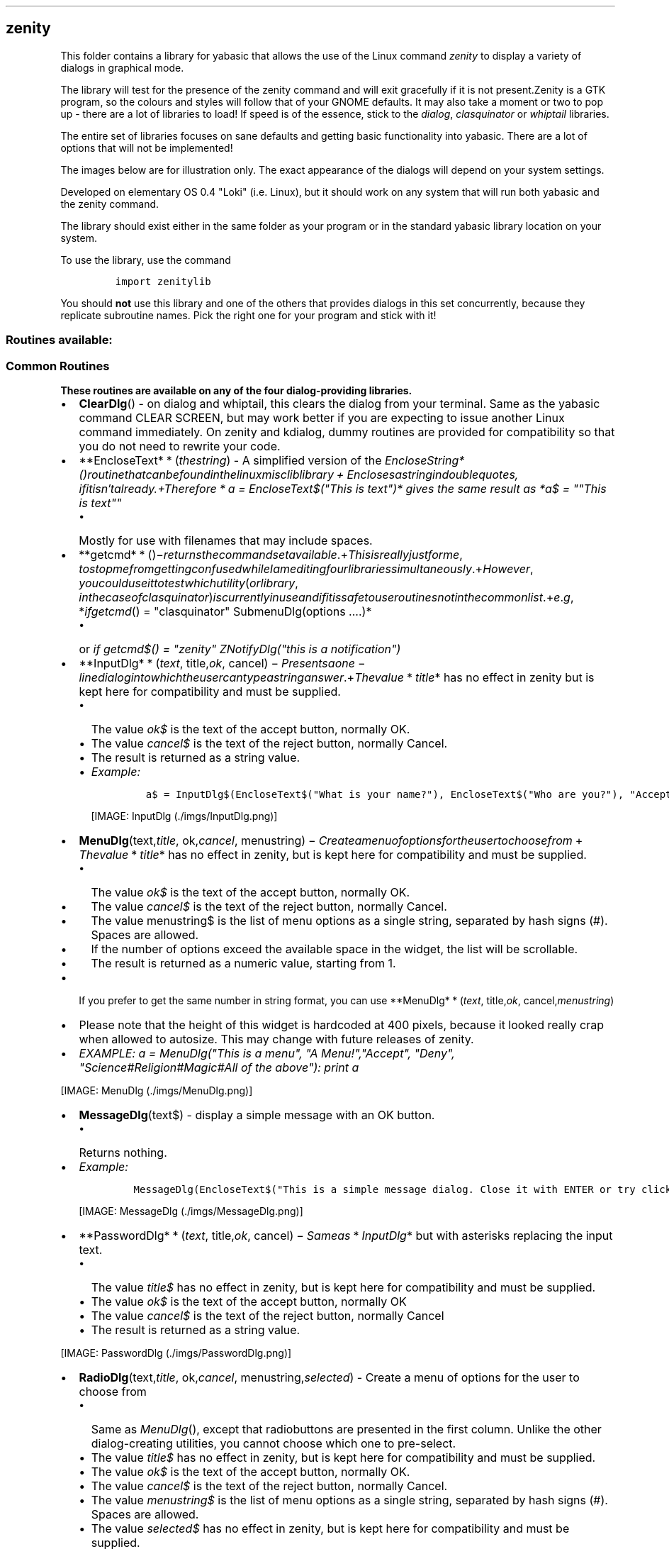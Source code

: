 .\" Automatically generated by Pandoc 1.16.0.2
.\"
.TH "" "" "" "" ""
.hy
.SH zenity
.PP
This folder contains a library for yabasic that allows the use of the
Linux command \f[I]zenity\f[] to display a variety of dialogs in
graphical mode.
.PP
The library will test for the presence of the zenity command and will
exit gracefully if it is not present.Zenity is a GTK program, so the
colours and styles will follow that of your GNOME defaults.
It may also take a moment or two to pop up \- there are a lot of
libraries to load! If speed is of the essence, stick to the
\f[I]dialog\f[], \f[I]clasquinator\f[] or \f[I]whiptail\f[] libraries.
.PP
The entire set of libraries focuses on sane defaults and getting basic
functionality into yabasic.
There are a lot of options that will not be implemented!
.PP
The images below are for illustration only.
The exact appearance of the dialogs will depend on your system settings.
.PP
Developed on elementary OS 0.4 "Loki" (i.e.
Linux), but it should work on any system that will run both yabasic and
the zenity command.
.PP
The library should exist either in the same folder as your program or in
the standard yabasic library location on your system.
.PP
To use the library, use the command
.IP
.nf
\f[C]
import\ zenitylib
\f[]
.fi
.PP
You should \f[B]not\f[] use this library and one of the others that
provides dialogs in this set concurrently, because they replicate
subroutine names.
Pick the right one for your program and stick with it!
.SS Routines available:
.SS Common Routines
.PP
\f[B]These routines are available on any of the four dialog\-providing
libraries.\f[]
.IP \[bu] 2
\f[B]ClearDlg\f[]() \- on dialog and whiptail, this clears the dialog
from your terminal.
Same as the yabasic command CLEAR SCREEN, but may work better if you are
expecting to issue another Linux command immediately.
On zenity and kdialog, dummy routines are provided for compatibility so
that you do not need to rewrite your code.
.IP \[bu] 2
**EncloseText* * (\f[I]t\f[]\f[I]h\f[]\f[I]e\f[]\f[I]s\f[]\f[I]t\f[]\f[I]r\f[]\f[I]i\f[]\f[I]n\f[]\f[I]g\f[])
\- A simplified version of the
\f[I]EncloseString*()\f[I]r\f[]\f[I]o\f[]\f[I]u\f[]\f[I]t\f[]\f[I]i\f[]\f[I]n\f[]\f[I]e\f[]\f[I]t\f[]\f[I]h\f[]\f[I]a\f[]\f[I]t\f[]\f[I]c\f[]\f[I]a\f[]\f[I]n\f[]\f[I]b\f[]\f[I]e\f[]\f[I]f\f[]\f[I]o\f[]\f[I]u\f[]\f[I]n\f[]\f[I]d\f[]\f[I]i\f[]\f[I]n\f[]\f[I]t\f[]\f[I]h\f[]\f[I]e\f[]\f[I]l\f[]\f[I]i\f[]\f[I]n\f[]\f[I]u\f[]\f[I]x\f[]\f[I]m\f[]\f[I]i\f[]\f[I]s\f[]\f[I]c\f[]\f[I]l\f[]\f[I]i\f[]\f[I]b\f[]\f[I]l\f[]\f[I]i\f[]\f[I]b\f[]\f[I]r\f[]\f[I]a\f[]\f[I]r\f[]\f[I]y\f[] + \f[I]E\f[]\f[I]n\f[]\f[I]c\f[]\f[I]l\f[]\f[I]o\f[]\f[I]s\f[]\f[I]e\f[]\f[I]s\f[]\f[I]a\f[]\f[I]s\f[]\f[I]t\f[]\f[I]r\f[]\f[I]i\f[]\f[I]n\f[]\f[I]g\f[]\f[I]i\f[]\f[I]n\f[]\f[I]d\f[]\f[I]o\f[]\f[I]u\f[]\f[I]b\f[]\f[I]l\f[]\f[I]e\f[]\f[I]q\f[]\f[I]u\f[]\f[I]o\f[]\f[I]t\f[]\f[I]e\f[]\f[I]s\f[], \f[I]i\f[]\f[I]f\f[]\f[I]i\f[]\f[I]t\f[]\f[I]i\f[]\f[I]s\f[]\f[I]n\f[]′\f[I]t\f[]\f[I]a\f[]\f[I]l\f[]\f[I]r\f[]\f[I]e\f[]\f[I]a\f[]\f[I]d\f[]\f[I]y\f[].+\f[I]T\f[]\f[I]h\f[]\f[I]e\f[]\f[I]r\f[]\f[I]e\f[]\f[I]f\f[]\f[I]o\f[]\f[I]r\f[]\f[I]e\f[] * \f[I]a\f[]
= EncloseText$("This is text")* gives the same result as *a$ = ""This is
text""\f[]
.RS 2
.IP \[bu] 2
Mostly for use with filenames that may include spaces.
.RE
.IP \[bu] 2
**getcmd* * ()−\f[I]r\f[]\f[I]e\f[]\f[I]t\f[]\f[I]u\f[]\f[I]r\f[]\f[I]n\f[]\f[I]s\f[]\f[I]t\f[]\f[I]h\f[]\f[I]e\f[]\f[I]c\f[]\f[I]o\f[]\f[I]m\f[]\f[I]m\f[]\f[I]a\f[]\f[I]n\f[]\f[I]d\f[]\f[I]s\f[]\f[I]e\f[]\f[I]t\f[]\f[I]a\f[]\f[I]v\f[]\f[I]a\f[]\f[I]i\f[]\f[I]l\f[]\f[I]a\f[]\f[I]b\f[]\f[I]l\f[]\f[I]e\f[].+\f[I]T\f[]\f[I]h\f[]\f[I]i\f[]\f[I]s\f[]\f[I]i\f[]\f[I]s\f[]\f[I]r\f[]\f[I]e\f[]\f[I]a\f[]\f[I]l\f[]\f[I]l\f[]\f[I]y\f[]\f[I]j\f[]\f[I]u\f[]\f[I]s\f[]\f[I]t\f[]\f[I]f\f[]\f[I]o\f[]\f[I]r\f[]\f[I]m\f[]\f[I]e\f[], \f[I]t\f[]\f[I]o\f[]\f[I]s\f[]\f[I]t\f[]\f[I]o\f[]\f[I]p\f[]\f[I]m\f[]\f[I]e\f[]\f[I]f\f[]\f[I]r\f[]\f[I]o\f[]\f[I]m\f[]\f[I]g\f[]\f[I]e\f[]\f[I]t\f[]\f[I]t\f[]\f[I]i\f[]\f[I]n\f[]\f[I]g\f[]\f[I]c\f[]\f[I]o\f[]\f[I]n\f[]\f[I]f\f[]\f[I]u\f[]\f[I]s\f[]\f[I]e\f[]\f[I]d\f[]\f[I]w\f[]\f[I]h\f[]\f[I]i\f[]\f[I]l\f[]\f[I]e\f[]\f[I]I\f[]\f[I]a\f[]\f[I]m\f[]\f[I]e\f[]\f[I]d\f[]\f[I]i\f[]\f[I]t\f[]\f[I]i\f[]\f[I]n\f[]\f[I]g\f[]\f[I]f\f[]\f[I]o\f[]\f[I]u\f[]\f[I]r\f[]\f[I]l\f[]\f[I]i\f[]\f[I]b\f[]\f[I]r\f[]\f[I]a\f[]\f[I]r\f[]\f[I]i\f[]\f[I]e\f[]\f[I]s\f[]\f[I]s\f[]\f[I]i\f[]\f[I]m\f[]\f[I]u\f[]\f[I]l\f[]\f[I]t\f[]\f[I]a\f[]\f[I]n\f[]\f[I]e\f[]\f[I]o\f[]\f[I]u\f[]\f[I]s\f[]\f[I]l\f[]\f[I]y\f[].+\f[I]H\f[]\f[I]o\f[]\f[I]w\f[]\f[I]e\f[]\f[I]v\f[]\f[I]e\f[]\f[I]r\f[], \f[I]y\f[]\f[I]o\f[]\f[I]u\f[]\f[I]c\f[]\f[I]o\f[]\f[I]u\f[]\f[I]l\f[]\f[I]d\f[]\f[I]u\f[]\f[I]s\f[]\f[I]e\f[]\f[I]i\f[]\f[I]t\f[]\f[I]t\f[]\f[I]o\f[]\f[I]t\f[]\f[I]e\f[]\f[I]s\f[]\f[I]t\f[]\f[I]w\f[]\f[I]h\f[]\f[I]i\f[]\f[I]c\f[]\f[I]h\f[]\f[I]u\f[]\f[I]t\f[]\f[I]i\f[]\f[I]l\f[]\f[I]i\f[]\f[I]t\f[]\f[I]y\f[](\f[I]o\f[]\f[I]r\f[]\f[I]l\f[]\f[I]i\f[]\f[I]b\f[]\f[I]r\f[]\f[I]a\f[]\f[I]r\f[]\f[I]y\f[], \f[I]i\f[]\f[I]n\f[]\f[I]t\f[]\f[I]h\f[]\f[I]e\f[]\f[I]c\f[]\f[I]a\f[]\f[I]s\f[]\f[I]e\f[]\f[I]o\f[]\f[I]f\f[]\f[I]c\f[]\f[I]l\f[]\f[I]a\f[]\f[I]s\f[]\f[I]q\f[]\f[I]u\f[]\f[I]i\f[]\f[I]n\f[]\f[I]a\f[]\f[I]t\f[]\f[I]o\f[]\f[I]r\f[])\f[I]i\f[]\f[I]s\f[]\f[I]c\f[]\f[I]u\f[]\f[I]r\f[]\f[I]r\f[]\f[I]e\f[]\f[I]n\f[]\f[I]t\f[]\f[I]l\f[]\f[I]y\f[]\f[I]i\f[]\f[I]n\f[]\f[I]u\f[]\f[I]s\f[]\f[I]e\f[]\f[I]a\f[]\f[I]n\f[]\f[I]d\f[]\f[I]i\f[]\f[I]f\f[]\f[I]i\f[]\f[I]t\f[]\f[I]i\f[]\f[I]s\f[]\f[I]s\f[]\f[I]a\f[]\f[I]f\f[]\f[I]e\f[]\f[I]t\f[]\f[I]o\f[]\f[I]u\f[]\f[I]s\f[]\f[I]e\f[]\f[I]r\f[]\f[I]o\f[]\f[I]u\f[]\f[I]t\f[]\f[I]i\f[]\f[I]n\f[]\f[I]e\f[]\f[I]s\f[]\f[I]n\f[]\f[I]o\f[]\f[I]t\f[]\f[I]i\f[]\f[I]n\f[]\f[I]t\f[]\f[I]h\f[]\f[I]e\f[]\f[I]c\f[]\f[I]o\f[]\f[I]m\f[]\f[I]m\f[]\f[I]o\f[]\f[I]n\f[]\f[I]l\f[]\f[I]i\f[]\f[I]s\f[]\f[I]t\f[].+\f[I]e\f[].\f[I]g\f[], *\f[I]i\f[]\f[I]f\f[]\f[I]g\f[]\f[I]e\f[]\f[I]t\f[]\f[I]c\f[]\f[I]m\f[]\f[I]d\f[]()
= "clasquinator" SubmenuDlg(options ....)*
.RS 2
.IP \[bu] 2
or \f[I]if getcmd$() = "zenity" ZNotifyDlg("this is a notification")\f[]
.RE
.IP \[bu] 2
**InputDlg* * (\f[I]t\f[]\f[I]e\f[]\f[I]x\f[]\f[I]t\f[],
title,\f[I]o\f[]\f[I]k\f[],
cancel) − \f[I]P\f[]\f[I]r\f[]\f[I]e\f[]\f[I]s\f[]\f[I]e\f[]\f[I]n\f[]\f[I]t\f[]\f[I]s\f[]\f[I]a\f[]\f[I]o\f[]\f[I]n\f[]\f[I]e\f[] − \f[I]l\f[]\f[I]i\f[]\f[I]n\f[]\f[I]e\f[]\f[I]d\f[]\f[I]i\f[]\f[I]a\f[]\f[I]l\f[]\f[I]o\f[]\f[I]g\f[]\f[I]i\f[]\f[I]n\f[]\f[I]t\f[]\f[I]o\f[]\f[I]w\f[]\f[I]h\f[]\f[I]i\f[]\f[I]c\f[]\f[I]h\f[]\f[I]t\f[]\f[I]h\f[]\f[I]e\f[]\f[I]u\f[]\f[I]s\f[]\f[I]e\f[]\f[I]r\f[]\f[I]c\f[]\f[I]a\f[]\f[I]n\f[]\f[I]t\f[]\f[I]y\f[]\f[I]p\f[]\f[I]e\f[]\f[I]a\f[]\f[I]s\f[]\f[I]t\f[]\f[I]r\f[]\f[I]i\f[]\f[I]n\f[]\f[I]g\f[]\f[I]a\f[]\f[I]n\f[]\f[I]s\f[]\f[I]w\f[]\f[I]e\f[]\f[I]r\f[].+\f[I]T\f[]\f[I]h\f[]\f[I]e\f[]\f[I]v\f[]\f[I]a\f[]\f[I]l\f[]\f[I]u\f[]\f[I]e\f[] * \f[I]t\f[]\f[I]i\f[]\f[I]t\f[]\f[I]l\f[]\f[I]e\f[]*
has no effect in zenity but is kept here for compatibility and must be
supplied.
.RS 2
.IP \[bu] 2
The value \f[I]ok$\f[] is the text of the accept button, normally OK.
.IP \[bu] 2
The value \f[I]cancel$\f[] is the text of the reject button, normally
Cancel.
.IP \[bu] 2
The result is returned as a string value.
.IP \[bu] 2
\f[I]Example:\f[]
.RS 2
.IP
.nf
\f[C]
a$\ =\ InputDlg$(EncloseText$("What\ is\ your\ name?"),\ EncloseText$("Who\ are\ you?"),\ "Accept",\ "Cancel")
\f[]
.fi
.PP
[IMAGE: InputDlg (./imgs/InputDlg.png)]
.RE
.RE
.IP \[bu] 2
\f[B]MenuDlg\f[](text,\f[I]t\f[]\f[I]i\f[]\f[I]t\f[]\f[I]l\f[]\f[I]e\f[],
ok,\f[I]c\f[]\f[I]a\f[]\f[I]n\f[]\f[I]c\f[]\f[I]e\f[]\f[I]l\f[],
menustring) − \f[I]C\f[]\f[I]r\f[]\f[I]e\f[]\f[I]a\f[]\f[I]t\f[]\f[I]e\f[]\f[I]a\f[]\f[I]m\f[]\f[I]e\f[]\f[I]n\f[]\f[I]u\f[]\f[I]o\f[]\f[I]f\f[]\f[I]o\f[]\f[I]p\f[]\f[I]t\f[]\f[I]i\f[]\f[I]o\f[]\f[I]n\f[]\f[I]s\f[]\f[I]f\f[]\f[I]o\f[]\f[I]r\f[]\f[I]t\f[]\f[I]h\f[]\f[I]e\f[]\f[I]u\f[]\f[I]s\f[]\f[I]e\f[]\f[I]r\f[]\f[I]t\f[]\f[I]o\f[]\f[I]c\f[]\f[I]h\f[]\f[I]o\f[]\f[I]o\f[]\f[I]s\f[]\f[I]e\f[]\f[I]f\f[]\f[I]r\f[]\f[I]o\f[]\f[I]m\f[] + \f[I]T\f[]\f[I]h\f[]\f[I]e\f[]\f[I]v\f[]\f[I]a\f[]\f[I]l\f[]\f[I]u\f[]\f[I]e\f[] * \f[I]t\f[]\f[I]i\f[]\f[I]t\f[]\f[I]l\f[]\f[I]e\f[]*
has no effect in zenity, but is kept here for compatibility and must be
supplied.
.RS 2
.IP \[bu] 2
The value \f[I]ok$\f[] is the text of the accept button, normally OK.
.IP \[bu] 2
The value \f[I]cancel$\f[] is the text of the reject button, normally
Cancel.
.IP \[bu] 2
The value menustring$ is the list of menu options as a single string,
separated by hash signs (#).
Spaces are allowed.
.IP \[bu] 2
If the number of options exceed the available space in the widget, the
list will be scrollable.
.IP \[bu] 2
The result is returned as a numeric value, starting from 1.
.RE
.IP \[bu] 2
If you prefer to get the same number in string format, you can use
**MenuDlg* * (\f[I]t\f[]\f[I]e\f[]\f[I]x\f[]\f[I]t\f[],
title,\f[I]o\f[]\f[I]k\f[],
cancel,\f[I]m\f[]\f[I]e\f[]\f[I]n\f[]\f[I]u\f[]\f[I]s\f[]\f[I]t\f[]\f[I]r\f[]\f[I]i\f[]\f[I]n\f[]\f[I]g\f[])
.IP \[bu] 2
Please note that the height of this widget is hardcoded at 400 pixels,
because it looked really crap when allowed to autosize.
This may change with future releases of zenity.
.IP \[bu] 2
\f[I]EXAMPLE: a = MenuDlg("This is a menu", "A Menu!","Accept", "Deny",
"Science#Religion#Magic#All of the above"): print a\f[]
.PP
[IMAGE: MenuDlg (./imgs/MenuDlg.png)]
.IP \[bu] 2
\f[B]MessageDlg\f[](text$) \- display a simple message with an OK
button.
.RS 2
.IP \[bu] 2
Returns nothing.
.RE
.IP \[bu] 2
\f[I]Example:\f[]
.RS 2
.IP
.nf
\f[C]
MessageDlg(EncloseText$("This\ is\ a\ simple\ message\ dialog.\ Close\ it\ with\ ENTER\ or\ try\ clicking\ on\ OK."),"OK")
\f[]
.fi
.PP
[IMAGE: MessageDlg (./imgs/MessageDlg.png)]
.RE
.IP \[bu] 2
**PasswordDlg* * (\f[I]t\f[]\f[I]e\f[]\f[I]x\f[]\f[I]t\f[],
title,\f[I]o\f[]\f[I]k\f[],
cancel) − \f[I]S\f[]\f[I]a\f[]\f[I]m\f[]\f[I]e\f[]\f[I]a\f[]\f[I]s\f[] * \f[I]I\f[]\f[I]n\f[]\f[I]p\f[]\f[I]u\f[]\f[I]t\f[]\f[I]D\f[]\f[I]l\f[]\f[I]g\f[]*
but with asterisks replacing the input text.
.RS 2
.IP \[bu] 2
The value \f[I]title$\f[] has no effect in zenity, but is kept here for
compatibility and must be supplied.
.IP \[bu] 2
The value \f[I]ok$\f[] is the text of the accept button, normally OK
.IP \[bu] 2
The value \f[I]cancel$\f[] is the text of the reject button, normally
Cancel
.IP \[bu] 2
The result is returned as a string value.
.RE
.PP
[IMAGE: PasswordDlg (./imgs/PasswordDlg.png)]
.IP \[bu] 2
\f[B]RadioDlg\f[](text,\f[I]t\f[]\f[I]i\f[]\f[I]t\f[]\f[I]l\f[]\f[I]e\f[],
ok,\f[I]c\f[]\f[I]a\f[]\f[I]n\f[]\f[I]c\f[]\f[I]e\f[]\f[I]l\f[],
menustring,\f[I]s\f[]\f[I]e\f[]\f[I]l\f[]\f[I]e\f[]\f[I]c\f[]\f[I]t\f[]\f[I]e\f[]\f[I]d\f[])
\- Create a menu of options for the user to choose from
.RS 2
.IP \[bu] 2
Same as \f[I]MenuDlg\f[](), except that radiobuttons are presented in
the first column.
Unlike the other dialog\-creating utilities, you cannot choose which one
to pre\-select.
.IP \[bu] 2
The value \f[I]title$\f[] has no effect in zenity, but is kept here for
compatibility and must be supplied.
.IP \[bu] 2
The value \f[I]ok$\f[] is the text of the accept button, normally OK.
.IP \[bu] 2
The value \f[I]cancel$\f[] is the text of the reject button, normally
Cancel.
.IP \[bu] 2
The value \f[I]menustring$\f[] is the list of menu options as a single
string, separated by hash signs (#).
Spaces are allowed.
.IP \[bu] 2
The value \f[I]selected$\f[] has no effect in zenity, but is kept here
for compatibility and must be supplied.
.IP \[bu] 2
If the number of options exceed the available space in the widget, the
list will be scrollable.
.IP \[bu] 2
The result is returned as a numeric value, starting from 1.
.IP \[bu] 2
If you prefer to get the same number in string format, you can use
**RadioDlg* * (\f[I]t\f[]\f[I]e\f[]\f[I]x\f[]\f[I]t\f[],
title,\f[I]o\f[]\f[I]k\f[],
cancel,\f[I]m\f[]\f[I]e\f[]\f[I]n\f[]\f[I]u\f[]\f[I]s\f[]\f[I]t\f[]\f[I]r\f[]\f[I]i\f[]\f[I]n\f[]\f[I]g\f[],
selected$)
.IP \[bu] 2
\f[I]EXAMPLE: a = RadioDlg("This is a menu", "A Menu!","Accept", "Deny",
"Science#Religion#Magic#All of the above", "Magic"): print a\f[]
.RE
.PP
[IMAGE: RadioDlg (./imgs/RadioDlg.png)]
.IP \[bu] 2
\f[B]TestForDialogUtility$\f[]() \- Routine to test if the called
utility actually exists on the system.
An empty string returned means it does, otherwise an error message is
returned.
.IP \[bu] 2
\f[B]TextFileDlg\f[](filename,\f[I]t\f[]\f[I]i\f[]\f[I]t\f[]\f[I]l\f[]\f[I]e\f[],
exit) − \f[I]D\f[]\f[I]i\f[]\f[I]s\f[]\f[I]p\f[]\f[I]l\f[]\f[I]a\f[]\f[I]y\f[]\f[I]s\f[]\f[I]a\f[]\f[I]t\f[]\f[I]e\f[]\f[I]x\f[]\f[I]t\f[]\f[I]f\f[]\f[I]i\f[]\f[I]l\f[]\f[I]e\f[].+\f[I]T\f[]\f[I]h\f[]\f[I]e\f[]\f[I]v\f[]\f[I]a\f[]\f[I]l\f[]\f[I]u\f[]\f[I]e\f[] * \f[I]t\f[]\f[I]i\f[]\f[I]t\f[]\f[I]l\f[]\f[I]e\f[]*
has no effect on zenity, but is used here for compatibility reasons and
must be supplied.
.RS 2
.IP \[bu] 2
The value \f[I]exit$\f[] is the title of the button, normally "OK"
.IP \[bu] 2
Text wrapping varies from one dialog\-provider to the next.
It is better if you preformat your text file.
.IP \[bu] 2
Returns nothing.
.RE
.PP
[IMAGE: TextFileDlg (./imgs/TextFileDlg.png)]
.IP \[bu] 2
\f[B]YesNoDlg\f[](text,\f[I]y\f[]\f[I]e\f[]\f[I]s\f[],
no) − \f[I]D\f[]\f[I]i\f[]\f[I]s\f[]\f[I]p\f[]\f[I]l\f[]\f[I]a\f[]\f[I]y\f[]\f[I]s\f[]\f[I]a\f[]\f[I]d\f[]\f[I]i\f[]\f[I]a\f[]\f[I]l\f[]\f[I]o\f[]\f[I]g\f[]\f[I]w\f[]\f[I]i\f[]\f[I]t\f[]\f[I]h\f[]\f[I]t\f[]\f[I]e\f[]\f[I]x\f[]\f[I]t\f[](\f[I]n\f[]\f[I]o\f[]\f[I]r\f[]\f[I]m\f[]\f[I]a\f[]\f[I]l\f[]\f[I]l\f[]\f[I]y\f[]\f[I]a\f[]\f[I]q\f[]\f[I]u\f[]\f[I]e\f[]\f[I]s\f[]\f[I]t\f[]\f[I]i\f[]\f[I]o\f[]\f[I]n\f[])\f[I]a\f[]\f[I]n\f[]\f[I]d\f[]\f[I]t\f[]\f[I]h\f[]\f[I]e\f[]\f[I]o\f[]\f[I]p\f[]\f[I]t\f[]\f[I]i\f[]\f[I]o\f[]\f[I]n\f[]\f[I]s\f[]\f[I]t\f[]\f[I]o\f[]\f[I]r\f[]\f[I]e\f[]\f[I]p\f[]\f[I]l\f[]\f[I]y\f[]\f[I]y\f[]\f[I]e\f[]\f[I]s\f[]\f[I]o\f[]\f[I]r\f[]\f[I]n\f[]\f[I]o\f[].+\f[I]i\f[]\f[I]n\f[] * \f[I]d\f[]\f[I]i\f[]\f[I]a\f[]\f[I]l\f[]\f[I]o\f[]\f[I]g\f[] * ,\f[I]t\f[]\f[I]h\f[]\f[I]e\f[]\f[I]f\f[]\f[I]i\f[]\f[I]r\f[]\f[I]s\f[]\f[I]t\f[]\f[I]C\f[]\f[I]A\f[]\f[I]P\f[]\f[I]I\f[]\f[I]T\f[]\f[I]A\f[]\f[I]L\f[]\f[I]l\f[]\f[I]e\f[]\f[I]t\f[]\f[I]t\f[]\f[I]e\f[]\f[I]r\f[]\f[I]o\f[]\f[I]f\f[]\f[I]t\f[]\f[I]h\f[]\f[I]e\f[]\f[I]y\f[]\f[I]e\f[]\f[I]s\f[]
and no$ variables will become the hotkeys for those buttons, so make
sure they are different.
This does not matter for the other dialog\-providing utilities.
.RS 2
.IP \[bu] 2
Returns 1 for yes and 0 for no.
.IP \[bu] 2
If you would rather get the same result in string format, use
*YesNoDlg*(\f[I]t\f[]\f[I]e\f[]\f[I]x\f[]\f[I]t\f[],yes,\f[I]n\f[]\f[I]o\f[])
.RE
.PP
[IMAGE: YesNoDlg (./imgs/YesNoDlg.png)]
.SS Zenity\-specific routines
.PP
\f[B]These routines will only work with zenity, unless specified
otherwise.\f[]
.IP \[bu] 2
**ZCalendarDlg* * (\f[I]t\f[]\f[I]e\f[]\f[I]x\f[]\f[I]t\f[],
ok,\f[I]c\f[]\f[I]a\f[]\f[I]n\f[]\f[I]c\f[]\f[I]e\f[]\f[I]l\f[]) \-
Display a calendar widget with today\[aq]s date pre\-selected.
.RS 2
.IP \[bu] 2
Use TAB and SHFT\-TAB to move between the fields.
.IP \[bu] 2
The value \f[I]ok$\f[] is the text of the accept button, normally OK.
.IP \[bu] 2
The value \f[I]cancel$\f[] is the text of the reject button, normally
Cancel.
.IP \[bu] 2
The value \f[I]text$\f[] has no effect on zenity, but is used here for
compatibility reasons and must be supplied.
.IP \[bu] 2
On exit, the date is returned in the form dd/mm/yyy, e.g.
23/05/2018
.IP \[bu] 2
ONLY available in \f[I]zenity\f[] \- for \f[I]dialog\f[] and
\f[I]kdialog\f[], see
\f[I]DCalendarDlg()*\f[I]a\f[]\f[I]n\f[]\f[I]d\f[] * \f[I]K\f[]\f[I]C\f[]\f[I]a\f[]\f[I]l\f[]\f[I]e\f[]\f[I]n\f[]\f[I]d\f[]\f[I]a\f[]\f[I]r\f[]\f[I]D\f[]\f[I]l\f[]\f[I]g\f[]()\f[]
.IP \[bu] 2
\f[I]DCalendarDlg*\f[I]a\f[]\f[I]n\f[]\f[I]d\f[] * \f[I]Z\f[]\f[I]C\f[]\f[I]a\f[]\f[I]l\f[]\f[I]e\f[]\f[I]n\f[]\f[I]d\f[]\f[I]a\f[]\f[I]r\f[]\f[I]D\f[]\f[I]l\f[]\f[I]g\f[]\f[]
are fully compatible.
.IP \[bu] 2
\f[I]EXAMPLE: print ZCalendarDlg$(""Pick a date"", "Pick", "Escape")\f[]
.RE
.PP
[IMAGE: ZCalendarDlg (./imgs/ZCalendarDlg.png)]
.IP \[bu] 2
**ZGetDirDlg* * ()−\f[I]S\f[]\f[I]e\f[]\f[I]l\f[]\f[I]e\f[]\f[I]c\f[]\f[I]t\f[]\f[I]a\f[]\f[I]d\f[]\f[I]i\f[]\f[I]r\f[]\f[I]e\f[]\f[I]c\f[]\f[I]t\f[]\f[I]o\f[]\f[I]r\f[]\f[I]y\f[]\f[I]t\f[]\f[I]o\f[]\f[I]o\f[]\f[I]p\f[]\f[I]e\f[]\f[I]n\f[].+\f[I]R\f[]\f[I]e\f[]\f[I]s\f[]\f[I]u\f[]\f[I]l\f[]\f[I]t\f[]\f[I]i\f[]\f[I]s\f[]\f[I]r\f[]\f[I]e\f[]\f[I]t\f[]\f[I]u\f[]\f[I]r\f[]\f[I]n\f[]\f[I]e\f[]\f[I]d\f[]\f[I]a\f[]\f[I]s\f[]\f[I]a\f[]\f[I]s\f[]\f[I]t\f[]\f[I]r\f[]\f[I]i\f[]\f[I]n\f[]\f[I]g\f[]\f[I]v\f[]\f[I]a\f[]\f[I]l\f[]\f[I]u\f[]\f[I]e\f[].+\f[I]T\f[]\f[I]h\f[]\f[I]i\f[]\f[I]s\f[]\f[I]v\f[]\f[I]a\f[]\f[I]l\f[]\f[I]u\f[]\f[I]e\f[]\f[I]i\f[]\f[I]s\f[]\f[I]p\f[]\f[I]r\f[]\f[I]o\f[]\f[I]b\f[]\f[I]a\f[]\f[I]b\f[]\f[I]l\f[]\f[I]y\f[]\f[I]t\f[]\f[I]e\f[]\f[I]r\f[]\f[I]m\f[]\f[I]i\f[]\f[I]n\f[]\f[I]a\f[]\f[I]t\f[]\f[I]e\f[]\f[I]d\f[]\f[I]w\f[]\f[I]i\f[]\f[I]t\f[]\f[I]h\f[]\f[I]a\f[]\f[I]l\f[]\f[I]i\f[]\f[I]n\f[]\f[I]e\f[]\f[I]f\f[]\f[I]e\f[]\f[I]e\f[]\f[I]d\f[] − \f[I]u\f[]\f[I]s\f[]\f[I]e\f[] * \f[I]S\f[]\f[I]t\f[]\f[I]r\f[]\f[I]i\f[]\f[I]p\f[]\f[I]L\f[]\f[I]F\f[]\f[I]o\f[]\f[I]f\f[]\f[I]f\f[]\f[I]S\f[]\f[I]y\f[]\f[I]s\f[]\f[I]C\f[]\f[I]m\f[]\f[I]d\f[]()*
in the \f[I]linuxmisc\f[] library to get rid of it.
.RS 2
.IP \[bu] 2
Also, once you have it you will want to use \f[I]EncloseText()\f[] to
surround it with double quotes, just in case it has spaces in it.
.IP \[bu] 2
ONLY available in \f[I]zenity\f[], but \f[I]kdialog\f[] has a comparable
set of commands.
.RE
.IP \[bu] 2
\f[B]ZNotifyDlg\f[](text$) \- pop up a GTK notification.
.RS 2
.IP \[bu] 2
The exact placement and duration of notifications may depend on your WM
settings.
.IP \[bu] 2
ONLY available in Zenity.
If you need a general utility, try \f[I]NotifyDlg()\f[] in the
\f[I]linuxmisclib\f[] library.
.RE
.IP \[bu] 2
\f[B]ZOpenFileDlg$\f[]() \- Select a file to open.
.IP \[bu] 2
Result is returned as a string value.
.RS 2
.IP \[bu] 2
This value is probably terminated with a linefeed \- use
\f[I]StripLFoffSysCmd$()\f[] in the \f[I]linuxmisc\f[] library to get
rid of it.
.IP \[bu] 2
Also, once you have it you will want to use \f[I]EncloseText()\f[] to
surround it with double quotes, just in case it has spaces in it.
.IP \[bu] 2
ONLY available in \f[I]zenity\f[], but \f[I]kdialog\f[] has a comparable
set of commands.
.IP \[bu] 2
\f[I]Example:\f[]
.RS 2
.IP
.nf
\f[C]
a$\ =\ StripLFoffSysCmd$(ZSaveFileDlg$())
\f[]
.fi
.PP
[IMAGE: ZOpenFileDlg (imgs/ZOpenFileDlg.png)]
.RE
.RE
.IP \[bu] 2
\f[B]ZSaveFileDlg$\f[]() \- Select or create a file to save.
.IP \[bu] 2
Result is returned as a string value.
.RS 2
.IP \[bu] 2
This value is probably terminated with a linefeed \- use
\f[I]StripLFoffSysCmd$()\f[] in the \f[I]linuxmisc\f[] library to get
rid of it.
.IP \[bu] 2
Also, once you have it you will want to use \f[I]EncloseText()\f[] to
surround it with double quotes, just in case it has spaces in it.
.IP \[bu] 2
ONLY available in \f[I]zenity\f[], but \f[I]kdialog\f[] has a comparable
set of commands.
.RE

